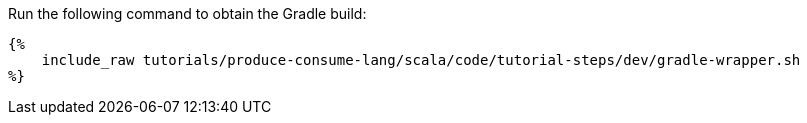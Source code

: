 Run the following command to obtain the Gradle build:

+++++
<pre class="snippet"><code class="bash">{%
    include_raw tutorials/produce-consume-lang/scala/code/tutorial-steps/dev/gradle-wrapper.sh
%}</code></pre>
+++++
